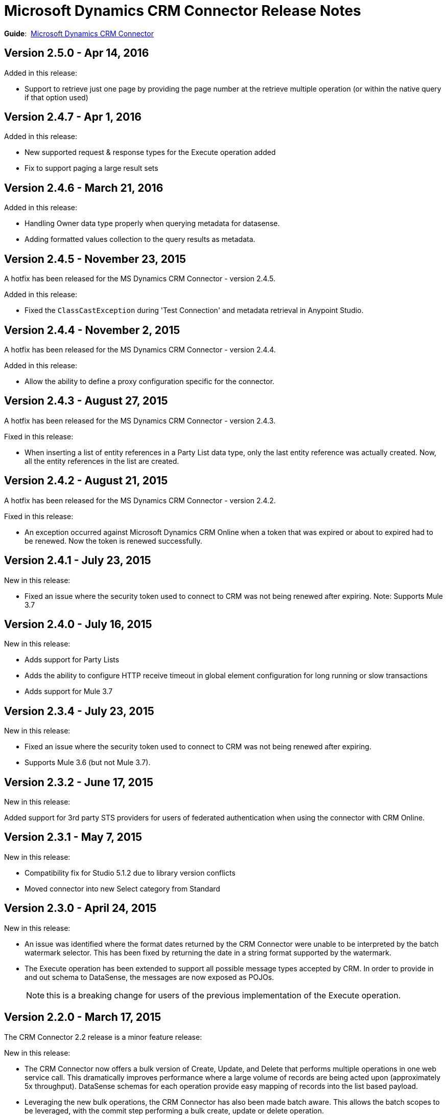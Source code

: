 = Microsoft Dynamics CRM Connector Release Notes
:keywords: release notes, connectors, microsoft crm

*Guide*:  link:/mule-user-guide/v/3.7/microsoft-dynamics-crm-connector[Microsoft Dynamics CRM Connector]

== Version 2.5.0 - Apr 14, 2016

Added in this release:

* Support to retrieve just one page by providing the page number at the retrieve multiple operation (or within the native query if that option used)

== Version 2.4.7 - Apr 1, 2016

Added in this release:

* New supported request & response types for the Execute operation added
* Fix to support paging a large result sets

== Version 2.4.6 - March 21, 2016

Added in this release:

* Handling Owner data type properly when querying metadata for datasense.
* Adding formatted values collection to the query results as metadata.

== Version 2.4.5 - November 23, 2015

A hotfix has been released for the MS Dynamics CRM Connector - version 2.4.5.

Added in this release:

* Fixed the `ClassCastException` during 'Test Connection' and metadata retrieval in Anypoint Studio.


== Version 2.4.4 - November 2, 2015

A hotfix has been released for the MS Dynamics CRM Connector - version 2.4.4.

Added in this release:

* Allow the ability to define a proxy configuration specific for the connector.

== Version 2.4.3 - August 27, 2015

A hotfix has been released for the MS Dynamics CRM Connector - version 2.4.3.

Fixed in this release:

* When inserting a list of entity references in a Party List data type, only the last entity reference was actually created. Now, all the entity references in the list are created.

== Version 2.4.2 - August 21, 2015

A hotfix has been released for the MS Dynamics CRM Connector - version 2.4.2.

Fixed in this release:

* An exception occurred against Microsoft Dynamics CRM Online when a token that was expired or about to expired had to be renewed. Now the token is renewed successfully.

== Version 2.4.1 - July 23, 2015

New in this release:

* Fixed an issue where the security token used to connect to CRM was not being renewed after expiring.
Note: Supports Mule 3.7

== Version 2.4.0 - July 16, 2015

New in this release:

* Adds support for Party Lists
* Adds the ability to configure HTTP receive timeout in global element configuration for long running or slow transactions
* Adds support for Mule 3.7

== Version 2.3.4 - July 23, 2015

New in this release:

* Fixed an issue where the security token used to connect to CRM was not being renewed after expiring.
* Supports Mule 3.6 (but not Mule 3.7).

== Version 2.3.2 - June 17, 2015

New in this release:

Added support for 3rd party STS providers for users of federated authentication when using the connector with CRM Online.


== Version 2.3.1 - May 7, 2015

New in this release:

* Compatibility fix for Studio 5.1.2 due to library version conflicts
* Moved connector into new Select category from Standard

== Version 2.3.0 - April 24, 2015

New in this release:

* An issue was identified where the format dates returned by the CRM Connector were unable to be interpreted by the batch watermark selector. This has been fixed by returning the date in a string format supported by the watermark.
* The Execute operation has been extended to support all possible message types accepted by CRM. In order to provide in and out schema to DataSense, the messages are now exposed as POJOs.
+
[NOTE]
this is a breaking change for users of the previous implementation of the Execute operation.

== Version 2.2.0 - March 17, 2015

The CRM Connector 2.2 release is a minor feature release:

New in this release:

* The CRM Connector now offers a bulk version of Create, Update, and Delete that performs multiple operations in one web service call. This dramatically improves performance where a large volume of records are being acted upon (approximately 5x throughput). DataSense schemas for each operation provide easy mapping of records into the list based payload.

* Leveraging the new bulk operations, the CRM Connector has also been made batch aware. This allows the batch scopes to be leveraged, with the commit step performing a bulk create, update or delete operation.

* The Execute operation has been reworked to make it significantly easier to use. A small set of commonly requested Execute messages are now supported with DataSense schemas, no longer requiring custom crafting of bean definitions in the Mule project to invoke them. Note: The revised Execute operation is not backward compatible with the model used in previous CRM Connector versions, so flows utilizing the old model must be migrated.

=== Version 2.2.0 Compatibility

The Microsoft Dynamics CRM connector is compatible with:

[width="100%",cols="50%,50%",options="header",]
|===
|Application/Service |Version
|Mule Runtime |3.6 and later
|Anypoint Studio |January 2015
|Microsoft Dynamics CRM a|
* CRM 2011 and 2013 on-premises versions
* CRM on-demand (cloud)

|===

== Version 2.1.2 - February 20, 2015

Fixed an issue where the data type of State and Status fields were incorrectly marked as String types. These fields are now marked as Integer data types.

=== Version 2.1.2 Compatibility

The Microsoft Dynamics CRM connector is compatible with:

[width="100%",cols="50%,50%",options="header",]
|===
|Application/Service |Version
|Mule Runtime |3.6 and later
|Anypoint Studio |January 2015
|Microsoft Dynamics CRM a|
* CRM 2011 and 2013 on-premises versions
* CRM on-demand (cloud)

|===

== Version 2.1.1 - February 6, 2015

Release Notes for version 2.1.1 of the Microsoft Dynamics Customer Relationship Management (CRM) connector.

=== Version 2.1.1 Compatibility

The Microsoft Dynamics CRM connector is compatible with:

[width="100%",cols="50%,50%",options="header",]
|===
|Application/Service |Version
|Mule Runtime |3.6 and later
|Anypoint Studio |January 2015
|Microsoft Dynamics CRM a|
* CRM 2011 and 2013 on-premises versions
* CRM on-demand (cloud)

|===

=== Version 2.1.1 New Features

None.

=== Version 2.1.1 Fixed in this Release

* The form of references has changed to address the case where field names or entity names contain underscore characters, which is common in the case of custom entities. The old notation previously used in a flow is recognized and honored, for example, _fieldname_entityname_ *_reference*, but from now on, express all new queries in the form _fieldname_ *_referenceto_* _entityname_. For more information, see
link:/mule-user-guide/v/3.7/microsoft-dynamics-crm-connector#entity-reference[Entity Reference] in the link:/mule-user-guide/v/3.7/microsoft-dynamics-crm-connector[Microsoft Dynamics CRM Connector] guide.
* After you update your connector to 2.1.1, clear the DataSense metadata cache by right clicking the CRM connector project name in Package Explorer, and clicking *DataSense* > Wipe all project metadata cache:
+
image:DataSenseClear.png[DataSenseClear]

=== Version 2.1.1 Known Issues

Creating a many-to-many association via the Associate operation of the connector is not currently supported. One-to-many associations are fully supported.


== Version 2.1.0 - February 4, 2015

Release Notes for version 2.1.0 of the Microsoft Dynamics Customer Relationship Management (CRM) connector.

=== Version 2.1.0 Compatibility

The Microsoft Dynamics CRM connector is compatible with:

[width="100%",cols="50%,50%",options="header",]
|===
|Application/Service |Version
|Mule Runtime |3.6 and later
|Anypoint Studio |January 2015
|Microsoft Dynamics CRM a|
* CRM 2011 and 2013 on-premises versions
* CRM on-demand (cloud)
|===

=== Version 2.1.0 New Features

* Added support for Anypoint Studio 3.6 release, allowing the user interface for each supported authentication scheme to be specialized, and exposing only the configuration properties required for that scheme.
* Improved the ability for single property override for Kerberos auto-configuration making it simpler to configure Kerberos authentication when not in the same subnet as the KDC.

=== Version 2.1.0 Fixed in this Release

* Some association entities were missing from the list of available entities in the object browser. These entities are now included as expected.

=== Version 2.1.0 Known Issues

Creating a many-to-many association via the Associate operation of the connector is not currently supported. One-to-many associations are fully supported.

== Version 2.0 - November 12, 2014

Release Notes for version 2.0 of the Microsoft Dynamics Customer Relationship Management (CRM) connector.

=== Version 2.0 Compatibility

The Microsoft Dynamics CRM connector is compatible with:

[width="100%",cols="50%,50%",options="header",]
|===
|Application/Service |Version
|Mule Runtime |3.5.X and later
|Anypoint Studio |October 2014
|Microsoft Dynamics CRM a|
* CRM 2011 and 2013 on-premises versions
* CRM on-demand (cloud)
|===

=== Version 2.0 New Features

* *Improved connection troubleshooting*: The Test Connection functionality of the connector is now much more robust, and provides detailed and helpful error messages for the most common configuration or connectivity problems.

* *Kerberos auto-configuration*: Configuration of Kerberos authentication is now much simpler for on-premises installations, with auto-discovery of KDC and SPN reducing the need to supply these details. Most installations now typically only require providing the domain account and a password to connect with.

* *Claims authentication*: Support for claims-based authentication is now provided in the Dynamics CRM connector, allowing flexibility of authentication model choice for ADFS-enabled enterprises.

* *NTLM authentication*: It is now possible to use NTLM authentication to connect to CRM via the Anypoint Gateway Service for Windows.

* *Improved DSQL support*: DSQL has been improved to provide better translation to the native FetchXML format used by CRM, covering more operators and exposing more detailed view of the object graph to be returned in query builder. Support is provided for both in-built and custom entities.

* *More complete object model:* The object model for CRUD of CRM objects is now more complete, allowing you to get deep visibility into the structure and properties of messages in and out of CRM. This is particularly helpful for reference fields, for example where one entity has a relationship with another entity.

* *CRM 2013 support*: The Dynamics CRM connector now provides support for CRM 2011 + CRM 2013 On-Premises installs and hosted CRM Online instances in a single unified connector. Simply drop the connector into your flow, and specify the connection details for your specific instance.

=== Version 2.0 Fixed in this Release

There are no bug fixes in this release.

=== Version 2.0 Known Issues

Creating a many-to-many association via the Associate operation of the connector is not currently supported. One-to-many associations are fully supported.

== See Also

* link:http://forums.mulesoft.com[MuleSoft's Forums]
* link:https://www.mulesoft.com/support-and-services/mule-esb-support-license-subscription[MuleSoft Support]
* mailto:support@mulesoft.com[Contact MuleSoft]
